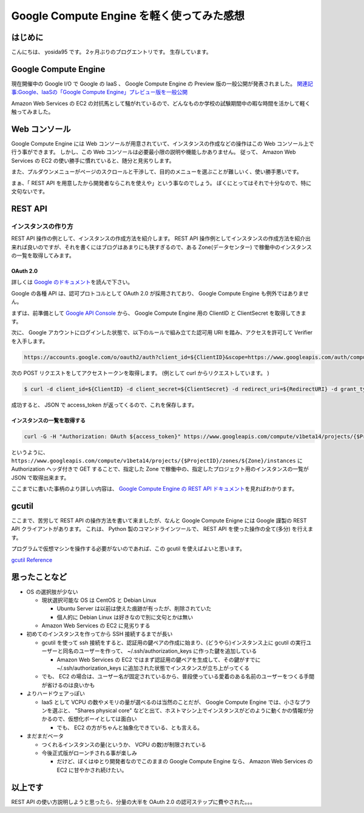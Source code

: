 .. role:: strike
   :class: strike

Google Compute Engine を軽く使ってみた感想
==========================================

はじめに
--------

こんにちは、 yosida95 です。
2ヶ月ぶりのブログエントリです。
生存しています。

Google Compute Engine
----------------------

現在開催中の Google I/O で Google の IaaS 、 Google Compute Engine の Preview 版の一般公開が発表されました。
`関連記事:Google、IaaSの「Google Compute Engine」プレビュー版を一般公開 <http://cloud.watch.impress.co.jp/docs/news/20130517_599836.html>`__

Amazon Web Services の EC2 の対抗馬として騒がれているので、どんなものか\ :strike:`学校の試験期間中の暇な時間を活かして`\ 軽く触ってみました。

.. more::

Web コンソール
--------------

Google Compute Engine には Web コンソールが用意されていて、インスタンスの作成などの操作はこの Web コンソール上で行う事ができます。
しかし、この Web コンソールは必要最小限の説明や機能しかありません。
従って、 Amazon Web Services の EC2 の使い勝手に慣れていると、随分と見劣りします。

また、プルダウンメニューがページのスクロールと干渉して、目的のメニューを選ぶことが難しいく、使い勝手悪いです。

まぁ、「 REST API を用意したから開発者ならこれを使えや」という事なのでしょう。
ぼくにとってはそれで十分なので、特に文句ないです。

REST API
--------

インスタンスの作り方
~~~~~~~~~~~~~~~~~~~~

:strike:`REST API 操作の例として、インスタンスの作成方法を紹介します。`
REST API 操作例としてインスタンスの作成方法を紹介出来れば良いのですが、それを書くにはブログはあまりにも狭すぎるので、ある Zone(データセンター) で稼働中のインスタンスの一覧を取得してみます。

OAuth 2.0
^^^^^^^^^

詳しくは `Google のドキュメント <https://developers.google.com/accounts/docs/OAuth2>`__\ を読んで下さい。

Google の各種 API は、認可プロトコルとして OAuth 2.0 が採用されており、 Google Compute Engine も例外ではありません。

まずは、前準備として `Google API Console <https://code.google.com/apis/console>`__ から、 Google Compute Engine 用の ClientID と ClientSecret を取得してきます。

次に、 Google アカウントにログインした状態で、以下のルールで組み立てた認可用 URI を踏み、アクセスを許可して Verifier を入手します。

.. code::

    https://accounts.google.com/o/oauth2/auth?client_id=${ClientID}&scope=https://www.googleapis.com/auth/compute&response_type=code&redirect_uri=${RedirectURI}

次の POST リクエストをしてアクセストークンを取得します。
(例として curl からリクエストしています。 )

.. code-block:: sh

    $ curl -d client_id=${ClientID} -d client_secret=${ClientSecret} -d redirect_uri=${RedirectURI} -d grant_type=authorization_code -d code=${Verifier} https://accounts.google.com/o/oauth2/token

成功すると、 JSON で access_token が返ってくるので、これを保存します。

インスタンスの一覧を取得する
^^^^^^^^^^^^^^^^^^^^^^^^^^^^

.. code-block:: sh

    curl -G -H "Authorization: OAuth ${access_token}" https://www.googleapis.com/compute/v1beta14/projects/{$ProjectID}/zones/${Zone}/instances

というように、 ``https://www.googleapis.com/compute/v1beta14/projects/{$ProjectID}/zones/${Zone}/instances`` に Authorization ヘッダ付きで GET することで、指定した Zone で稼働中の、指定したプロジェクト用のインスタンスの一覧が JSON で取得出来ます。

ここまでに書いた事柄のより詳しい内容は、 `Google Compute Engine の REST API ドキュメント <https://developers.google.com/compute/docs/reference/v1beta14/>`__\ を見ればわかります。

gcutil
------

ここまで、苦労して REST API の操作方法を書いて来ましたが、なんと Google Compute Enigne には Google 謹製の REST
API クライアントがあります。
これは、 Python 製のコマンドラインツールで、 REST API を使った操作の全て(多分) を行えます。

プログラムで仮想マシンを操作する必要がないのであれば、この gcutil を使えばよいと思います。

`gcutil Reference <https://developers.google.com/compute/docs/gcutil/>`__

思ったことなど
--------------

-  OS の選択肢が少ない

   -  現状選択可能な OS は CentOS と Debian Linux

      -  Ubuntu Server は以前は使えた痕跡が有ったが、削除されていた
      -  個人的に Debian Linux は好きなので別に文句とかは無い

   -  Amazon Web Services の EC2 に見劣りする

-  初めてのインスタンスを作ってから SSH 接続するまでが長い

   -  gcutil を使って ssh 接続をすると、認証用の鍵ペアの作成に始まり、(どうやら)インスタンス上に gcutil の実行ユーザーと同名のユーザーを作って、 ~/.ssh/authorization\_keys に作った鍵を追加している

      -  Amazon Web Services の EC2 ではまず認証用の鍵ペアを生成して、その鍵がすでに ~/.ssh/authorization\_keys に追加された状態でインスタンスが立ち上がってくる

   -  でも、 EC2 の場合は、ユーザー名が固定されているから、普段使っている愛着のある名前のユーザーをつくる手間が省けるのは良いかも

-  よりハードウェアっぽい

   -  IaaS として VCPU の数やメモリの量が選べるのは当然のことだが、 Google Compute Engine では、小さなプランを選ぶと、 "Shares physical core" などと出て、ホストマシン上でインスタンスがどのように動くかの情報が分かるので、仮想化ボーイとしては面白い

      -  でも、 EC2 の方がちゃんと抽象化できている、とも言える。

-  まだまだベータ

   -  つくれるインスタンスの量(というか、 VCPU の数)が制限されている
   -  今後正式版がローンチされる事が楽しみ

      -  だけど、ぼくはゆとり開発者なのでこのままの Google Compute Engine なら、 Amazon Web Services の EC2 に甘やかされ続けたい。

以上です
--------

REST API の使い方説明しようと思ったら、分量の大半を OAuth 2.0 の認可ステップに費やされた。。。

.. author:: default
.. categories:: none
.. tags:: Google Cloud Platform, Compute Engine
.. comments::
